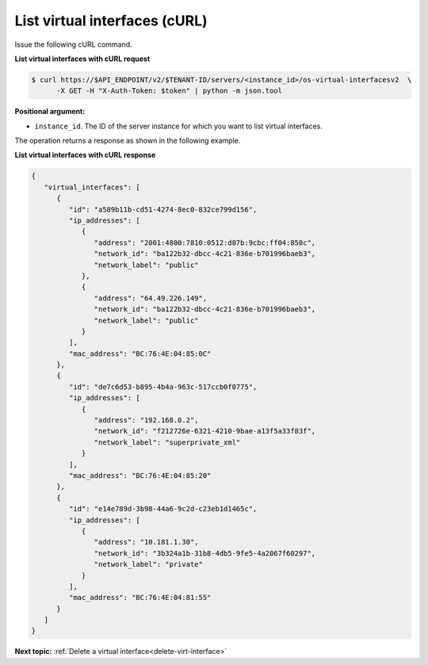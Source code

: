 .. _list-virt-interfaces-with-curl:

List virtual interfaces (cURL)
~~~~~~~~~~~~~~~~~~~~~~~~~~~~~~

Issue the following cURL command.

**List virtual interfaces with cURL request**

.. code::  

   $ curl https://$API_ENDPOINT/v2/$TENANT-ID/servers/<instance_id>/os-virtual-interfacesv2  \
         -X GET -H "X-Auth-Token: $token" | python -m json.tool

**Positional argument:**

-  ``instance_id``. The ID of the server instance for which you want to list virtual 
   interfaces.

The operation returns a response as shown in the following example.

**List virtual interfaces with cURL response**

.. code::  

   {
      "virtual_interfaces": [
         {
            "id": "a589b11b-cd51-4274-8ec0-832ce799d156", 
            "ip_addresses": [
               {
                  "address": "2001:4800:7810:0512:d87b:9cbc:ff04:850c", 
                  "network_id": "ba122b32-dbcc-4c21-836e-b701996baeb3", 
                  "network_label": "public"
               }, 
               {
                  "address": "64.49.226.149", 
                  "network_id": "ba122b32-dbcc-4c21-836e-b701996baeb3", 
                  "network_label": "public"
               }
            ], 
            "mac_address": "BC:76:4E:04:85:0C"
         }, 
         {
            "id": "de7c6d53-b895-4b4a-963c-517ccb0f0775", 
            "ip_addresses": [
               {
                  "address": "192.168.0.2", 
                  "network_id": "f212726e-6321-4210-9bae-a13f5a33f83f", 
                  "network_label": "superprivate_xml"
               }
            ], 
            "mac_address": "BC:76:4E:04:85:20"
         }, 
         {
            "id": "e14e789d-3b98-44a6-9c2d-c23eb1d1465c", 
            "ip_addresses": [
               {
                  "address": "10.181.1.30", 
                  "network_id": "3b324a1b-31b8-4db5-9fe5-4a2067f60297", 
                  "network_label": "private"
               }
            ], 
            "mac_address": "BC:76:4E:04:81:55"
         }
      ]
   }

**Next topic:**  :ref:`Delete a virtual interface<delete-virt-interface>` 